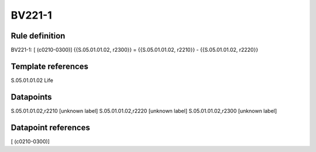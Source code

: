 =======
BV221-1
=======

Rule definition
---------------

BV221-1: [ (c0210-0300)] {{S.05.01.01.02, r2300}} = {{S.05.01.01.02, r2210}} - {{S.05.01.01.02, r2220}}


Template references
-------------------

S.05.01.01.02 Life


Datapoints
----------

S.05.01.01.02,r2210 [unknown label]
S.05.01.01.02,r2220 [unknown label]
S.05.01.01.02,r2300 [unknown label]


Datapoint references
--------------------

[ (c0210-0300)]